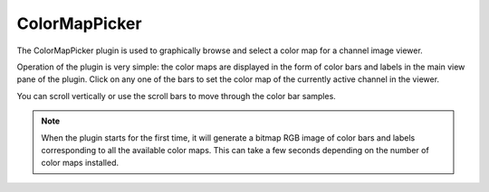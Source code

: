 .. _sec-plugins-colormappicker:

ColorMapPicker
==============

.. image:: figures/colormappicker.png
   :width: 400px
   :align: center

The ColorMapPicker plugin is used to graphically browse and select a
color map for a channel image viewer.

Operation of the plugin is very simple: the color maps are displayed in
the form of color bars and labels in the main view pane of the plugin.
Click on any one of the bars to set the color map of the currently
active channel in the viewer.

You can scroll vertically or use the scroll bars to move through the
color bar samples. 

.. note:: When the plugin starts for the first time, it will generate
          a bitmap RGB image of color bars and labels corresponding to
          all the available color maps.  This can take a few seconds
          depending on the number of color maps installed.

